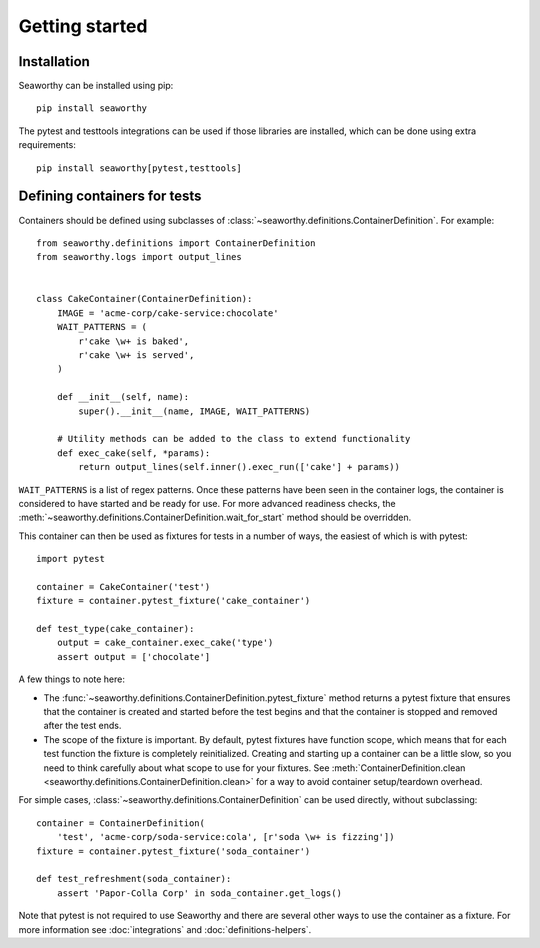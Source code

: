 Getting started
===============

Installation
------------
Seaworthy can be installed using pip::

    pip install seaworthy

The pytest and testtools integrations can be used if those libraries are
installed, which can be done using extra requirements::

    pip install seaworthy[pytest,testtools]

Defining containers for tests
-----------------------------
Containers should be defined using subclasses of
:class:`~seaworthy.definitions.ContainerDefinition`. For example::

    from seaworthy.definitions import ContainerDefinition
    from seaworthy.logs import output_lines


    class CakeContainer(ContainerDefinition):
        IMAGE = 'acme-corp/cake-service:chocolate'
        WAIT_PATTERNS = (
            r'cake \w+ is baked',
            r'cake \w+ is served',
        )

        def __init__(self, name):
            super().__init__(name, IMAGE, WAIT_PATTERNS)

        # Utility methods can be added to the class to extend functionality
        def exec_cake(self, *params):
            return output_lines(self.inner().exec_run(['cake'] + params))


``WAIT_PATTERNS`` is a list of regex patterns. Once these patterns have been
seen in the container logs, the container is considered to have started and be
ready for use. For more advanced readiness checks, the
:meth:`~seaworthy.definitions.ContainerDefinition.wait_for_start` method should
be overridden.

This container can then be used as fixtures for tests in a number of ways, the
easiest of which is with pytest::

    import pytest

    container = CakeContainer('test')
    fixture = container.pytest_fixture('cake_container')

    def test_type(cake_container):
        output = cake_container.exec_cake('type')
        assert output = ['chocolate']

A few things to note here:

- The :func:`~seaworthy.definitions.ContainerDefinition.pytest_fixture` method
  returns a pytest fixture that ensures that the container is created and
  started before the test begins and that the container is stopped and removed
  after the test ends.
- The scope of the fixture is important. By default, pytest fixtures have
  function scope, which means that for each test function the fixture is
  completely reinitialized. Creating and starting up a container can be a
  little slow, so you need to think carefully about what scope to use for your
  fixtures. See :meth:`ContainerDefinition.clean
  <seaworthy.definitions.ContainerDefinition.clean>` for a way to avoid
  container setup/teardown overhead.

For simple cases, :class:`~seaworthy.definitions.ContainerDefinition` can be
used directly, without subclassing::

    container = ContainerDefinition(
        'test', 'acme-corp/soda-service:cola', [r'soda \w+ is fizzing'])
    fixture = container.pytest_fixture('soda_container')

    def test_refreshment(soda_container):
        assert 'Papor-Colla Corp' in soda_container.get_logs()

Note that pytest is not required to use Seaworthy and there are several other
ways to use the container as a fixture. For more information see
:doc:`integrations` and :doc:`definitions-helpers`.
